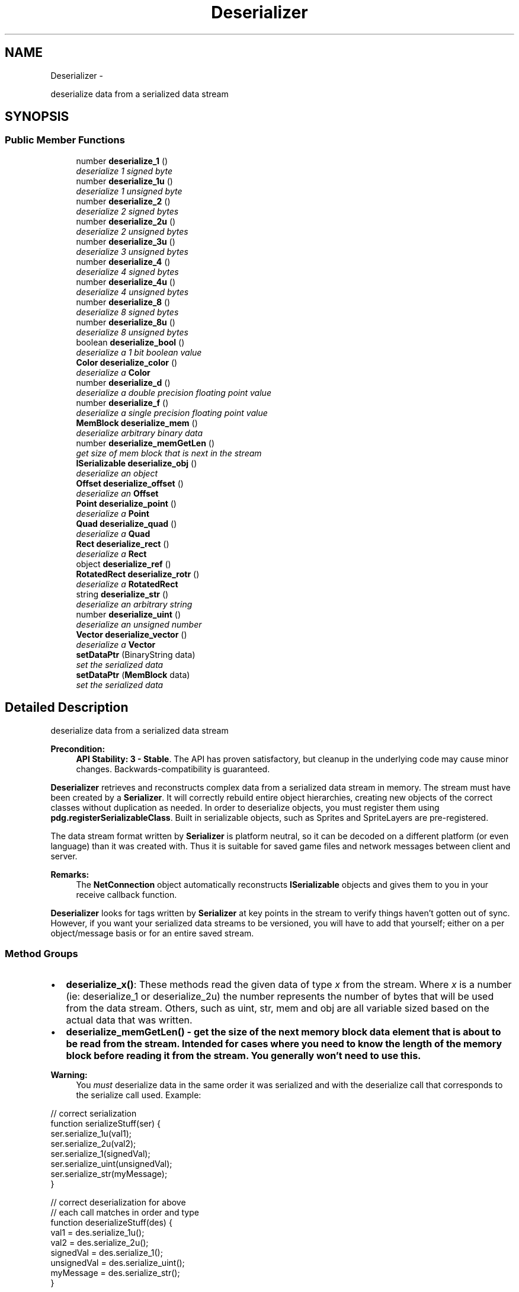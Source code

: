 .TH "Deserializer" 3 "Mon Oct 26 2015" "Version v0.9.5" "Pixel Dust Game Engine" \" -*- nroff -*-
.ad l
.nh
.SH NAME
Deserializer \- 
.PP
deserialize data from a serialized data stream  

.SH SYNOPSIS
.br
.PP
.SS "Public Member Functions"

.in +1c
.ti -1c
.RI "number \fBdeserialize_1\fP ()"
.br
.RI "\fIdeserialize 1 signed byte \fP"
.ti -1c
.RI "number \fBdeserialize_1u\fP ()"
.br
.RI "\fIdeserialize 1 unsigned byte \fP"
.ti -1c
.RI "number \fBdeserialize_2\fP ()"
.br
.RI "\fIdeserialize 2 signed bytes \fP"
.ti -1c
.RI "number \fBdeserialize_2u\fP ()"
.br
.RI "\fIdeserialize 2 unsigned bytes \fP"
.ti -1c
.RI "number \fBdeserialize_3u\fP ()"
.br
.RI "\fIdeserialize 3 unsigned bytes \fP"
.ti -1c
.RI "number \fBdeserialize_4\fP ()"
.br
.RI "\fIdeserialize 4 signed bytes \fP"
.ti -1c
.RI "number \fBdeserialize_4u\fP ()"
.br
.RI "\fIdeserialize 4 unsigned bytes \fP"
.ti -1c
.RI "number \fBdeserialize_8\fP ()"
.br
.RI "\fIdeserialize 8 signed bytes \fP"
.ti -1c
.RI "number \fBdeserialize_8u\fP ()"
.br
.RI "\fIdeserialize 8 unsigned bytes \fP"
.ti -1c
.RI "boolean \fBdeserialize_bool\fP ()"
.br
.RI "\fIdeserialize a 1 bit boolean value \fP"
.ti -1c
.RI "\fBColor\fP \fBdeserialize_color\fP ()"
.br
.RI "\fIdeserialize a \fBColor\fP \fP"
.ti -1c
.RI "number \fBdeserialize_d\fP ()"
.br
.RI "\fIdeserialize a double precision floating point value \fP"
.ti -1c
.RI "number \fBdeserialize_f\fP ()"
.br
.RI "\fIdeserialize a single precision floating point value \fP"
.ti -1c
.RI "\fBMemBlock\fP \fBdeserialize_mem\fP ()"
.br
.RI "\fIdeserialize arbitrary binary data \fP"
.ti -1c
.RI "number \fBdeserialize_memGetLen\fP ()"
.br
.RI "\fIget size of mem block that is next in the stream \fP"
.ti -1c
.RI "\fBISerializable\fP \fBdeserialize_obj\fP ()"
.br
.RI "\fIdeserialize an object \fP"
.ti -1c
.RI "\fBOffset\fP \fBdeserialize_offset\fP ()"
.br
.RI "\fIdeserialize an \fBOffset\fP \fP"
.ti -1c
.RI "\fBPoint\fP \fBdeserialize_point\fP ()"
.br
.RI "\fIdeserialize a \fBPoint\fP \fP"
.ti -1c
.RI "\fBQuad\fP \fBdeserialize_quad\fP ()"
.br
.RI "\fIdeserialize a \fBQuad\fP \fP"
.ti -1c
.RI "\fBRect\fP \fBdeserialize_rect\fP ()"
.br
.RI "\fIdeserialize a \fBRect\fP \fP"
.ti -1c
.RI "object \fBdeserialize_ref\fP ()"
.br
.ti -1c
.RI "\fBRotatedRect\fP \fBdeserialize_rotr\fP ()"
.br
.RI "\fIdeserialize a \fBRotatedRect\fP \fP"
.ti -1c
.RI "string \fBdeserialize_str\fP ()"
.br
.RI "\fIdeserialize an arbitrary string \fP"
.ti -1c
.RI "number \fBdeserialize_uint\fP ()"
.br
.RI "\fIdeserialize an unsigned number \fP"
.ti -1c
.RI "\fBVector\fP \fBdeserialize_vector\fP ()"
.br
.RI "\fIdeserialize a \fBVector\fP \fP"
.ti -1c
.RI "\fBsetDataPtr\fP (BinaryString data)"
.br
.RI "\fIset the serialized data \fP"
.ti -1c
.RI "\fBsetDataPtr\fP (\fBMemBlock\fP data)"
.br
.RI "\fIset the serialized data \fP"
.in -1c
.SH "Detailed Description"
.PP 
deserialize data from a serialized data stream 

\fBPrecondition:\fP
.RS 4
\fBAPI Stability: 3 - Stable\fP\&. The API has proven satisfactory, but cleanup in the underlying code may cause minor changes\&. Backwards-compatibility is guaranteed\&.
.RE
.PP
\fBDeserializer\fP retrieves and reconstructs complex data from a serialized data stream in memory\&. The stream must have been created by a \fBSerializer\fP\&. It will correctly rebuild entire object hierarchies, creating new objects of the correct classes without duplication as needed\&. In order to deserialize objects, you must register them using \fBpdg\&.registerSerializableClass\fP\&. Built in serializable objects, such as Sprites and SpriteLayers are pre-registered\&.
.PP
The data stream format written by \fBSerializer\fP is platform neutral, so it can be decoded on a different platform (or even language) than it was created with\&. Thus it is suitable for saved game files and network messages between client and server\&.
.PP
\fBRemarks:\fP
.RS 4
The \fBNetConnection\fP object automatically reconstructs \fBISerializable\fP objects and gives them to you in your receive callback function\&.
.RE
.PP
\fBDeserializer\fP looks for tags written by \fBSerializer\fP at key points in the stream to verify things haven't gotten out of sync\&. However, if you want your serialized data streams to be versioned, you will have to add that yourself; either on a per object/message basis or for an entire saved stream\&.
.PP
.SS "Method Groups"
.PP
.IP "\(bu" 2
\fBdeserialize_x()\fP: These methods read the given data of type \fIx\fP from the stream\&. Where \fIx\fP is a number (ie: deserialize_1 or deserialize_2u) the number represents the number of bytes that will be used from the data stream\&. Others, such as uint, str, mem and obj are all variable sized based on the actual data that was written\&.
.IP "\(bu" 2
\fB\fBdeserialize_memGetLen()\fP\fP - get the size of the next memory block data element that is about to be read from the stream\&. Intended for cases where you need to know the length of the memory block before reading it from the stream\&. You generally won't need to use this\&.
.PP
.PP
\fBWarning:\fP
.RS 4
You \fImust\fP deserialize data in the same order it was serialized and with the deserialize call that corresponds to the serialize call used\&. Example:
.RE
.PP
.PP
.nf
// correct serialization
function serializeStuff(ser) {
   ser\&.serialize_1u(val1);
   ser\&.serialize_2u(val2);
   ser\&.serialize_1(signedVal);
   ser\&.serialize_uint(unsignedVal);
   ser\&.serialize_str(myMessage);
}

// correct deserialization for above
// each call matches in order and type
function deserializeStuff(des) {
   val1 =        des\&.serialize_1u();
   val2 =        des\&.serialize_2u();
   signedVal =   des\&.serialize_1();
   unsignedVal = des\&.serialize_uint();
   myMessage =   des\&.serialize_str();
}
.fi
.PP
.PP
\fBSee Also:\fP
.RS 4
\fBSerializer\fP 
.PP
\fBISerializable\fP 
.PP
\fBpdg\&.registerSerializableClass\fP 
.RE
.PP

.SH "Member Function Documentation"
.PP 
.SS "deserialize_1 ()"

.PP
deserialize 1 signed byte Read a one byte signed value from the data stream\&.
.PP
\fBReturns:\fP
.RS 4
a number in the range of \fB127 to 127\fP
.RE
.PP
\fBSee Also:\fP
.RS 4
\fBSerializer\&.serialize_1\fP 
.RE
.PP

.SS "deserialize_1u ()"

.PP
deserialize 1 unsigned byte Read an unsigned one byte value from the data stream\&.
.PP
\fBReturns:\fP
.RS 4
a number in the range of \fB0 to 255\fP
.RE
.PP
\fBSee Also:\fP
.RS 4
\fBSerializer\&.serialize_1u\fP 
.RE
.PP

.SS "deserialize_2 ()"

.PP
deserialize 2 signed bytes Read a signed two byte value from the data stream\&.
.PP
\fBReturns:\fP
.RS 4
a number in the range of \fB32,767 to 32,767\fP
.RE
.PP
\fBSee Also:\fP
.RS 4
\fBSerializer\&.serialize_2\fP 
.RE
.PP

.SS "deserialize_2u ()"

.PP
deserialize 2 unsigned bytes Read an unsigned two byte value from the data stream\&.
.PP
\fBReturns:\fP
.RS 4
a number in the range of \fB0 to 65,535\fP
.RE
.PP
\fBSee Also:\fP
.RS 4
\fBSerializer\&.serialize_2u\fP 
.RE
.PP

.SS "deserialize_3u ()"

.PP
deserialize 3 unsigned bytes Read an unsigned three byte value from the data stream\&.
.PP
\fBReturns:\fP
.RS 4
a number in the range of \fB0 to 16,777,216\fP
.RE
.PP
\fBSee Also:\fP
.RS 4
\fBSerializer\&.serialize_3u\fP 
.RE
.PP

.SS "deserialize_4 ()"

.PP
deserialize 4 signed bytes Read a signed four byte value from the data stream\&.
.PP
\fBReturns:\fP
.RS 4
a number in the range of \fB2,147,483,647 to 2,147,483,647\fP
.RE
.PP
\fBSee Also:\fP
.RS 4
\fBSerializer\&.serialize_4\fP 
.RE
.PP

.SS "deserialize_4u ()"

.PP
deserialize 4 unsigned bytes Read an unsigned four byte value from the data stream\&.
.PP
\fBReturns:\fP
.RS 4
a number in the range of \fB0 to 4,294,967,295\fP
.RE
.PP
\fBSee Also:\fP
.RS 4
\fBSerializer\&.serialize_4u\fP 
.RE
.PP

.SS "deserialize_8 ()"

.PP
deserialize 8 signed bytes Read a signed eight byte value from the data stream\&.
.PP
\fBReturns:\fP
.RS 4
a number in the range of \fB9,223,372,036,854,775,807 to 9,223,372,036,854,775,807\fP
.RE
.PP
\fBSee Also:\fP
.RS 4
\fBSerializer\&.serialize_8\fP 
.RE
.PP

.SS "deserialize_8u ()"

.PP
deserialize 8 unsigned bytes Read an unsigned eight byte value from the data stream\&.
.PP
\fBReturns:\fP
.RS 4
a number in the range of \fB0 to 18,446,744,073,709,551,615\fP
.RE
.PP
\fBSee Also:\fP
.RS 4
\fBSerializer\&.serialize_8u\fP 
.RE
.PP

.SS "deserialize_bool ()"

.PP
deserialize a 1 bit boolean value Read an one bit boolean (true/false) value from the data stream\&.
.PP
\fBReturns:\fP
.RS 4
a boolean, either true or false
.RE
.PP
\fBSee Also:\fP
.RS 4
\fBSerializer\&.serialize_bool\fP 
.RE
.PP

.SS "deserialize_color ()"

.PP
deserialize a \fBColor\fP Read a \fBColor\fP value from the data stream\&.
.PP
\fBReturns:\fP
.RS 4
a \fBColor\fP
.RE
.PP
\fBSee Also:\fP
.RS 4
\fBSerializer\&.serialize_color\fP 
.RE
.PP

.SS "deserialize_d ()"

.PP
deserialize a double precision floating point value Read an eight byte double precision floating point value from the data stream\&.
.PP
\fBReturns:\fP
.RS 4
a number in the range of \fB10\*{−308\*}  to 10\*{308\*} \fP, with 17 significant digits
.RE
.PP
\fBSee Also:\fP
.RS 4
\fBSerializer\&.serialize_d\fP 
.RE
.PP

.SS "deserialize_f ()"

.PP
deserialize a single precision floating point value Read a four byte single precision floating point value from the data stream\&.
.PP
\fBReturns:\fP
.RS 4
a number in the range of \fB10\*{−38\*}  to 10\*{38\*} \fP, with 9 significant digits
.RE
.PP
\fBSee Also:\fP
.RS 4
\fBSerializer\&.serialize_f\fP 
.RE
.PP

.SS "deserialize_mem ()"

.PP
deserialize arbitrary binary data Read a chunk of arbitrary binary data from the stream into a \fBMemBlock\fP\&. The amount of data that will be read can be discovered by calling \fBdeserialize_memGetLen()\fP \fIbefore\fP you call \fBdeserialize_mem()\fP\&. If you want to get the size afterwards, you must call \fBMemBlock\&.getDataSize()\fP on the data returned
.PP
\fBRemarks:\fP
.RS 4
there is no way to read only part of the binary data
.RE
.PP
\fBReturns:\fP
.RS 4
an arbitrary block of binary data as a \fBMemBlock\fP
.RE
.PP
\fBSee Also:\fP
.RS 4
\fBSerializer\&.serialize_mem\fP 
.PP
\fBdeserialize_memGetLen\fP 
.PP
\fBMemBlock\&.getDataSize\fP 
.RE
.PP

.SS "deserialize_memGetLen ()"

.PP
get size of mem block that is next in the stream Reports the size of the \fBMemBlock\fP that will be created by an immediate call to \fBdeserialize_mem()\fP\&. If you want to get the size after you've made the \fBdeserialize_mem()\fP call, use \fBMemBlock\&.getDataSize()\fP
.PP
\fBReturns:\fP
.RS 4
the size in bytes of the \fBMemBlock\fP that will be created
.RE
.PP
\fBSee Also:\fP
.RS 4
derserialize_mem 
.PP
\fBMemBlock\&.getDataSize\fP 
.RE
.PP

.SS "deserialize_obj ()"

.PP
deserialize an object This deserializes a object and all its data into the stream\&. It does this by instantiating a new object of the correct type, then calling that object's deserialize method\&. The object's deserialize() in turn calls deserialize methods for each of the object's data members\&. If the given object's data members include other \fBISerializable\fP objects, then \fBdeserialize_obj()\fP is called recursively to deserialize those objects\&.
.PP
The \fBDeserializer\fP keeps track of what objects have already been deserialized from the stream\&. So if \fBdeserialize_obj()\fP is called for an object that has already been deserialized, it just returns a reference to the existing object rather than creating a duplicate object
.PP
\fBSee Also:\fP
.RS 4
\fBSerializer\&.serialize_obj\fP 
.PP
\fBISerializable\fP 
.RE
.PP

.SS "deserialize_offset ()"

.PP
deserialize an \fBOffset\fP Read an \fBOffset\fP's x and y values value from the data stream\&.
.PP
\fBReturns:\fP
.RS 4
an \fBOffset\fP
.RE
.PP
\fBSee Also:\fP
.RS 4
\fBSerializer\&.serialize_offset\fP 
.RE
.PP

.SS "deserialize_point ()"

.PP
deserialize a \fBPoint\fP Read a \fBPoint\fP value from the data stream\&.
.PP
\fBReturns:\fP
.RS 4
a \fBPoint\fP
.RE
.PP
\fBSee Also:\fP
.RS 4
\fBSerializer\&.serialize_point\fP 
.RE
.PP

.SS "deserialize_quad ()"

.PP
deserialize a \fBQuad\fP Read a \fBQuad\fP (4 point) value from the data stream\&.
.PP
\fBReturns:\fP
.RS 4
a \fBQuad\fP
.RE
.PP
\fBSee Also:\fP
.RS 4
\fBSerializer\&.serialize_quad\fP 
.RE
.PP

.SS "deserialize_rect ()"

.PP
deserialize a \fBRect\fP Read a \fBRect\fP value from the data stream\&.
.PP
\fBReturns:\fP
.RS 4
a \fBRect\fP
.RE
.PP
\fBSee Also:\fP
.RS 4
\fBSerializer\&.serialize_rect\fP 
.RE
.PP

.SS "object deserialize_ref ()"

.SS "deserialize_rotr ()"

.PP
deserialize a \fBRotatedRect\fP Read a \fBRotatedRect\fP value from the data stream\&.
.PP
\fBReturns:\fP
.RS 4
a \fBRotatedRect\fP
.RE
.PP
\fBSee Also:\fP
.RS 4
\fBSerializer\&.serialize_rotr\fP 
.RE
.PP

.SS "deserialize_str ()"

.PP
deserialize an arbitrary string Read an arbitrary string from the stream\&. 
.PP
\fBReturns:\fP
.RS 4
a Unicode string
.RE
.PP
\fBSee Also:\fP
.RS 4
\fBSerializer\&.serialize_str\fP 
.RE
.PP

.SS "deserialize_uint ()"

.PP
deserialize an unsigned number Read an unsigned value from the data stream\&.
.PP
\fBWarning:\fP
.RS 4
this can only deserialize values encoded with serialize_uint, not with serialize_4u even though the range is identical
.RE
.PP
\fBReturns:\fP
.RS 4
a number in the range of \fB0 to 4,294,967,295\fP
.RE
.PP
\fBSee Also:\fP
.RS 4
\fBSerializer\&.serialize_uint\fP 
.RE
.PP

.SS "deserialize_vector ()"

.PP
deserialize a \fBVector\fP Read a \fBVector\fP value from the data stream\&.
.PP
\fBReturns:\fP
.RS 4
a \fBVector\fP
.RE
.PP
\fBSee Also:\fP
.RS 4
\fBSerializer\&.serialize_vector\fP 
.RE
.PP

.SS "setDataPtr (BinaryStringdata)"

.PP
set the serialized data Set the data block that should be deserialized\&. It should have been created at some point by a \fBpdg\&.Serializer\fP\&.
.PP
\fBParameters:\fP
.RS 4
\fIdata\fP the BinaryString object with the serialized data
.RE
.PP
\fBSee Also:\fP
.RS 4
\fBsetDataPtr(MemBlock)\fP 
.PP
\fBSerializer\&.getDataPtr\fP 
.RE
.PP

.SS "setDataPtr (\fBMemBlock\fPdata)"

.PP
set the serialized data Set the data block that should be deserialized\&. It should have been created at some point by a \fBpdg\&.Serializer\fP\&.
.PP
\fBParameters:\fP
.RS 4
\fIdata\fP the \fBMemBlock\fP object with the serialized data
.RE
.PP
\fBSee Also:\fP
.RS 4
\fBsetDataPtr(BinaryString)\fP 
.PP
\fBSerializer\&.getDataPtr\fP 
.RE
.PP


.SH "Author"
.PP 
Generated automatically by Doxygen for Pixel Dust Game Engine from the source code\&.
